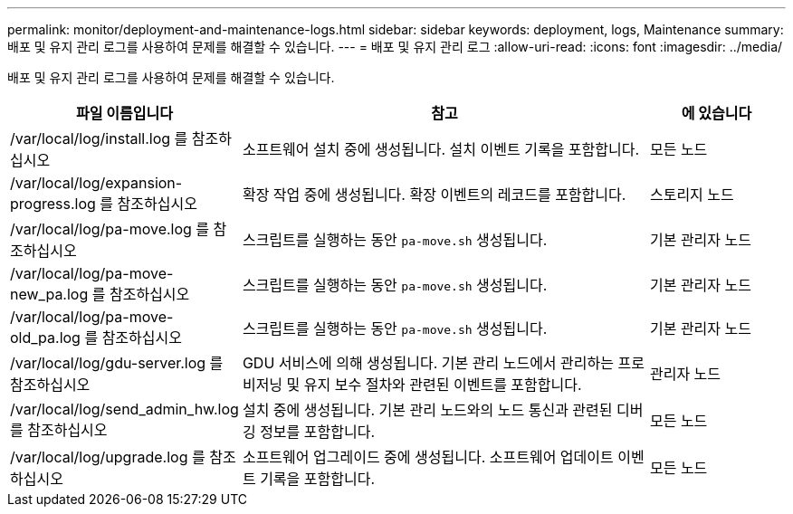 ---
permalink: monitor/deployment-and-maintenance-logs.html 
sidebar: sidebar 
keywords: deployment, logs, Maintenance 
summary: 배포 및 유지 관리 로그를 사용하여 문제를 해결할 수 있습니다. 
---
= 배포 및 유지 관리 로그
:allow-uri-read: 
:icons: font
:imagesdir: ../media/


[role="lead"]
배포 및 유지 관리 로그를 사용하여 문제를 해결할 수 있습니다.

[cols="1a,3a,1a"]
|===
| 파일 이름입니다 | 참고 | 에 있습니다 


| /var/local/log/install.log 를 참조하십시오  a| 
소프트웨어 설치 중에 생성됩니다. 설치 이벤트 기록을 포함합니다.
 a| 
모든 노드



| /var/local/log/expansion-progress.log 를 참조하십시오  a| 
확장 작업 중에 생성됩니다. 확장 이벤트의 레코드를 포함합니다.
 a| 
스토리지 노드



| /var/local/log/pa-move.log 를 참조하십시오  a| 
스크립트를 실행하는 동안 `pa-move.sh` 생성됩니다.
 a| 
기본 관리자 노드



| /var/local/log/pa-move-new_pa.log 를 참조하십시오  a| 
스크립트를 실행하는 동안 `pa-move.sh` 생성됩니다.
 a| 
기본 관리자 노드



| /var/local/log/pa-move-old_pa.log 를 참조하십시오  a| 
스크립트를 실행하는 동안 `pa-move.sh` 생성됩니다.
 a| 
기본 관리자 노드



| /var/local/log/gdu-server.log 를 참조하십시오  a| 
GDU 서비스에 의해 생성됩니다. 기본 관리 노드에서 관리하는 프로비저닝 및 유지 보수 절차와 관련된 이벤트를 포함합니다.
 a| 
관리자 노드



| /var/local/log/send_admin_hw.log 를 참조하십시오  a| 
설치 중에 생성됩니다. 기본 관리 노드와의 노드 통신과 관련된 디버깅 정보를 포함합니다.
 a| 
모든 노드



| /var/local/log/upgrade.log 를 참조하십시오  a| 
소프트웨어 업그레이드 중에 생성됩니다. 소프트웨어 업데이트 이벤트 기록을 포함합니다.
 a| 
모든 노드

|===